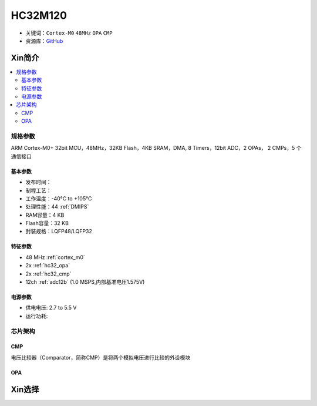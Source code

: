 
.. _hc32m120:

HC32M120
===============

* 关键词：``Cortex-M0`` ``48MHz`` ``OPA`` ``CMP``
* 资源库：`GitHub <https://github.com/SoCXin/HC32M120>`_

Xin简介
-----------

.. contents::
    :local:

规格参数
~~~~~~~~~~~

ARM Cortex-M0+ 32bit MCU，48MHz，32KB Flash，4KB SRAM，DMA, 8 Timers，12bit ADC，2 OPAs， 2 CMPs，5 个通信接口

基本参数
^^^^^^^^^^^

* 发布时间：
* 制程工艺：
* 工作温度：-40°C to +105°C
* 处理性能：44 :ref:`DMIPS`
* RAM容量：4 KB
* Flash容量：32 KB
* 封装规格：LQFP48/LQFP32

特征参数
^^^^^^^^^^^

* 48 MHz :ref:`cortex_m0`
* 2x :ref:`hc32_opa`
* 2x :ref:`hc32_cmp`
* 12ch :ref:`adc12b` (1.0 MSPS,内部基准电压1.575V)

电源参数
^^^^^^^^^^^

* 供电电压: 2.7 to 5.5 V
* 运行功耗:



芯片架构
~~~~~~~~~~~~

.. image:: ./images/HC32M120s.png
    :target: https://www.hdsc.com.cn/Category84



.. _hc32_cmp:

CMP
^^^^^^^^^^^

电压比较器（Comparator，简称CMP）是将两个模拟电压进行比较的外设模块

.. image:: ./images/HC32M120cmp1.png

.. image:: ./images/HC32M120cmp2.png

.. _hc32_opa:

OPA
^^^^^^^^^^^

.. image:: ./images/HC32M120opa.png



Xin选择
-----------

.. image:: ./images/HC32M120l.png
    :target: https://www.hdsc.com.cn/Category84
